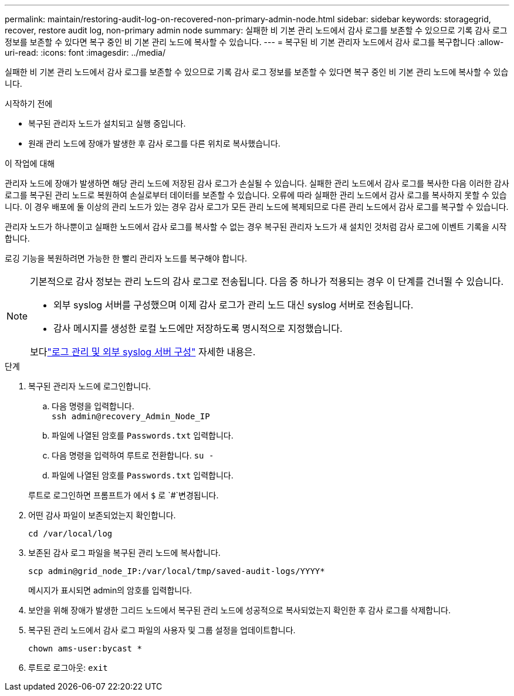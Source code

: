 ---
permalink: maintain/restoring-audit-log-on-recovered-non-primary-admin-node.html 
sidebar: sidebar 
keywords: storagegrid, recover, restore audit log, non-primary admin node 
summary: 실패한 비 기본 관리 노드에서 감사 로그를 보존할 수 있으므로 기록 감사 로그 정보를 보존할 수 있다면 복구 중인 비 기본 관리 노드에 복사할 수 있습니다. 
---
= 복구된 비 기본 관리자 노드에서 감사 로그를 복구합니다
:allow-uri-read: 
:icons: font
:imagesdir: ../media/


[role="lead"]
실패한 비 기본 관리 노드에서 감사 로그를 보존할 수 있으므로 기록 감사 로그 정보를 보존할 수 있다면 복구 중인 비 기본 관리 노드에 복사할 수 있습니다.

.시작하기 전에
* 복구된 관리자 노드가 설치되고 실행 중입니다.
* 원래 관리 노드에 장애가 발생한 후 감사 로그를 다른 위치로 복사했습니다.


.이 작업에 대해
관리자 노드에 장애가 발생하면 해당 관리 노드에 저장된 감사 로그가 손실될 수 있습니다. 실패한 관리 노드에서 감사 로그를 복사한 다음 이러한 감사 로그를 복구된 관리 노드로 복원하여 손실로부터 데이터를 보존할 수 있습니다. 오류에 따라 실패한 관리 노드에서 감사 로그를 복사하지 못할 수 있습니다. 이 경우 배포에 둘 이상의 관리 노드가 있는 경우 감사 로그가 모든 관리 노드에 복제되므로 다른 관리 노드에서 감사 로그를 복구할 수 있습니다.

관리자 노드가 하나뿐이고 실패한 노드에서 감사 로그를 복사할 수 없는 경우 복구된 관리자 노드가 새 설치인 것처럼 감사 로그에 이벤트 기록을 시작합니다.

로깅 기능을 복원하려면 가능한 한 빨리 관리자 노드를 복구해야 합니다.

[NOTE]
====
기본적으로 감사 정보는 관리 노드의 감사 로그로 전송됩니다. 다음 중 하나가 적용되는 경우 이 단계를 건너뛸 수 있습니다.

* 외부 syslog 서버를 구성했으며 이제 감사 로그가 관리 노드 대신 syslog 서버로 전송됩니다.
* 감사 메시지를 생성한 로컬 노드에만 저장하도록 명시적으로 지정했습니다.


보다link:../monitor/configure-log-management.html["로그 관리 및 외부 syslog 서버 구성"] 자세한 내용은.

====
.단계
. 복구된 관리자 노드에 로그인합니다.
+
.. 다음 명령을 입력합니다. +
`ssh admin@recovery_Admin_Node_IP`
.. 파일에 나열된 암호를 `Passwords.txt` 입력합니다.
.. 다음 명령을 입력하여 루트로 전환합니다. `su -`
.. 파일에 나열된 암호를 `Passwords.txt` 입력합니다.


+
루트로 로그인하면 프롬프트가 에서 `$` 로 `#`변경됩니다.

. 어떤 감사 파일이 보존되었는지 확인합니다.
+
`cd /var/local/log`

. 보존된 감사 로그 파일을 복구된 관리 노드에 복사합니다.
+
`scp admin@grid_node_IP:/var/local/tmp/saved-audit-logs/YYYY*`

+
메시지가 표시되면 admin의 암호를 입력합니다.

. 보안을 위해 장애가 발생한 그리드 노드에서 복구된 관리 노드에 성공적으로 복사되었는지 확인한 후 감사 로그를 삭제합니다.
. 복구된 관리 노드에서 감사 로그 파일의 사용자 및 그룹 설정을 업데이트합니다.
+
`chown ams-user:bycast *`

. 루트로 로그아웃: `exit`

